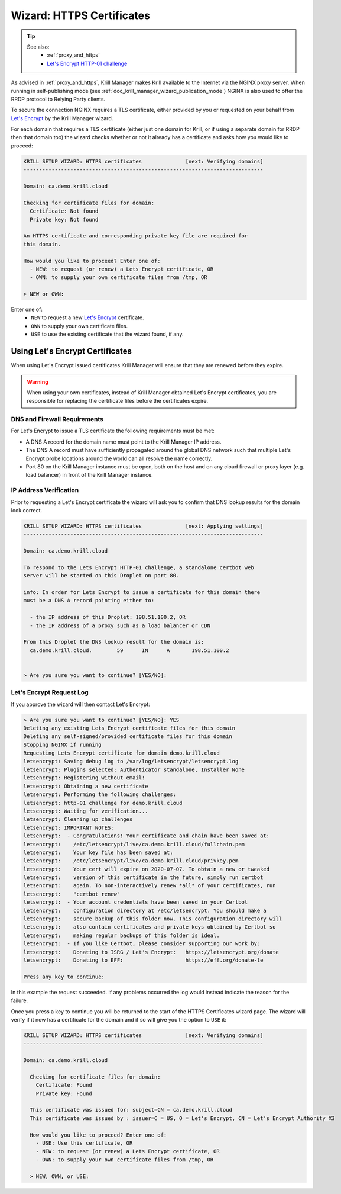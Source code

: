 .. _doc_krill_manager_wizard_https_certificates:

Wizard: HTTPS Certificates
==========================

.. Tip::
   See also:
     - :ref:`proxy_and_https`
     - `Let's Encrypt HTTP-01 challenge <https://letsencrypt.org/docs/challenge-types/#http-01-challenge>`_

As advised in :ref:`proxy_and_https`, Krill Manager makes Krill available to
the Internet via the NGINX proxy server. When running in self-publishing mode
(see :ref:`doc_krill_manager_wizard_publication_mode`) NGINX is also used to
offer the RRDP protocol to Relying Party clients.

To secure the connection NGINX requires a TLS certificate, either provided by
you or requested on your behalf from `Let's Encrypt <https://letsencrypt.org/>`_
by the Krill Manager wizard.

For each domain that requires a TLS certificate (either just one domain for
Krill, or if using a separate domain for RRDP then that domain too) the wizard
checks whether or not it already has a certificate and asks how you would like
to proceed:

.. code-block:: text

  KRILL SETUP WIZARD: HTTPS certificates              [next: Verifying domains]
  -----------------------------------------------------------------------------

  Domain: ca.demo.krill.cloud

  Checking for certificate files for domain:
    Certificate: Not found
    Private key: Not found

  An HTTPS certificate and corresponding private key file are required for
  this domain.

  How would you like to proceed? Enter one of:
    - NEW: to request (or renew) a Lets Encrypt certificate, OR
    - OWN: to supply your own certificate files from /tmp, OR

  > NEW or OWN:

Enter one of:
  - ``NEW`` to request a new `Let's Encrypt <https://letsencrypt.org/>`_ certificate.
  - ``OWN`` to supply your own certificate files.
  - ``USE`` to use the existing certificate that the wizard found, if any.

Using Let's Encrypt Certificates
--------------------------------

When using Let's Encrypt issued certificates Krill Manager will ensure that
they are renewed before they expire.

.. Warning:: When using your own certificates, instead of Krill Manager
             obtained Let's Encrypt certificates, you are responsible for
             replacing the certificate files before the certificates expire.

DNS and Firewall Requirements
"""""""""""""""""""""""""""""

For Let's Encrypt to issue a TLS certificate the following requirements must be
met:

- A DNS A record for the domain name must point to the Krill Manager IP
  address.
- The DNS A record must have sufficiently propagated around the global DNS
  network such that multiple Let's Encrypt probe locations around the world
  can all resolve the name correctly.
- Port 80 on the Krill Manager instance must be open, both on the host and
  on any cloud firewall or proxy layer (e.g. load balancer) in front of
  the Krill Manager instance.

IP Address Verification
"""""""""""""""""""""""

Prior to requesting a Let's Encrypt certificate the wizard will ask you to
confirm that DNS lookup results for the domain look correct.

.. code-block:: text

  KRILL SETUP WIZARD: HTTPS certificates              [next: Applying settings]
  -----------------------------------------------------------------------------

  Domain: ca.demo.krill.cloud

  To respond to the Lets Encrypt HTTP-01 challenge, a standalone certbot web
  server will be started on this Droplet on port 80.

  info: In order for Lets Encrypt to issue a certificate for this domain there
  must be a DNS A record pointing either to:

    - the IP address of this Droplet: 198.51.100.2, OR
    - the IP address of a proxy such as a load balancer or CDN

  From this Droplet the DNS lookup result for the domain is:
    ca.demo.krill.cloud.	59	IN	A	198.51.100.2


  > Are you sure you want to continue? [YES/NO]:

Let's Encrypt Request Log
"""""""""""""""""""""""""

If you approve the wizard will then contact Let's Encrypt:

.. code-block:: text

  > Are you sure you want to continue? [YES/NO]: YES
  Deleting any existing Lets Encrypt certificate files for this domain
  Deleting any self-signed/provided certificate files for this domain
  Stopping NGINX if running
  Requesting Lets Encrypt certificate for domain demo.krill.cloud
  letsencrypt: Saving debug log to /var/log/letsencrypt/letsencrypt.log
  letsencrypt: Plugins selected: Authenticator standalone, Installer None
  letsencrypt: Registering without email!
  letsencrypt: Obtaining a new certificate
  letsencrypt: Performing the following challenges:
  letsencrypt: http-01 challenge for demo.krill.cloud
  letsencrypt: Waiting for verification...
  letsencrypt: Cleaning up challenges
  letsencrypt: IMPORTANT NOTES:
  letsencrypt:  - Congratulations! Your certificate and chain have been saved at:
  letsencrypt:    /etc/letsencrypt/live/ca.demo.krill.cloud/fullchain.pem
  letsencrypt:    Your key file has been saved at:
  letsencrypt:    /etc/letsencrypt/live/ca.demo.krill.cloud/privkey.pem
  letsencrypt:    Your cert will expire on 2020-07-07. To obtain a new or tweaked
  letsencrypt:    version of this certificate in the future, simply run certbot
  letsencrypt:    again. To non-interactively renew *all* of your certificates, run
  letsencrypt:    "certbot renew"
  letsencrypt:  - Your account credentials have been saved in your Certbot
  letsencrypt:    configuration directory at /etc/letsencrypt. You should make a
  letsencrypt:    secure backup of this folder now. This configuration directory will
  letsencrypt:    also contain certificates and private keys obtained by Certbot so
  letsencrypt:    making regular backups of this folder is ideal.
  letsencrypt:  - If you like Certbot, please consider supporting our work by:
  letsencrypt:    Donating to ISRG / Let's Encrypt:   https://letsencrypt.org/donate
  letsencrypt:    Donating to EFF:                    https://eff.org/donate-le

  Press any key to continue:

In this example the request succeeded. If any problems occurred the log would
instead indicate the reason for the failure.

Once you press a key to continue you will be returned to the start of the HTTPS
Certificates wizard page. The wizard will verify if it now has a certificate
for the domain and if so will give you the option to ``USE`` it:

.. code-block:: text

  KRILL SETUP WIZARD: HTTPS certificates              [next: Verifying domains]
  -----------------------------------------------------------------------------

  Domain: ca.demo.krill.cloud

    Checking for certificate files for domain:
      Certificate: Found
      Private key: Found

    This certificate was issued for: subject=CN = ca.demo.krill.cloud
    This certificate was issued by : issuer=C = US, O = Let's Encrypt, CN = Let's Encrypt Authority X3

    How would you like to proceed? Enter one of:
      - USE: Use this certificate, OR
      - NEW: to request (or renew) a Lets Encrypt certificate, OR
      - OWN: to supply your own certificate files from /tmp, OR

    > NEW, OWN, or USE:
